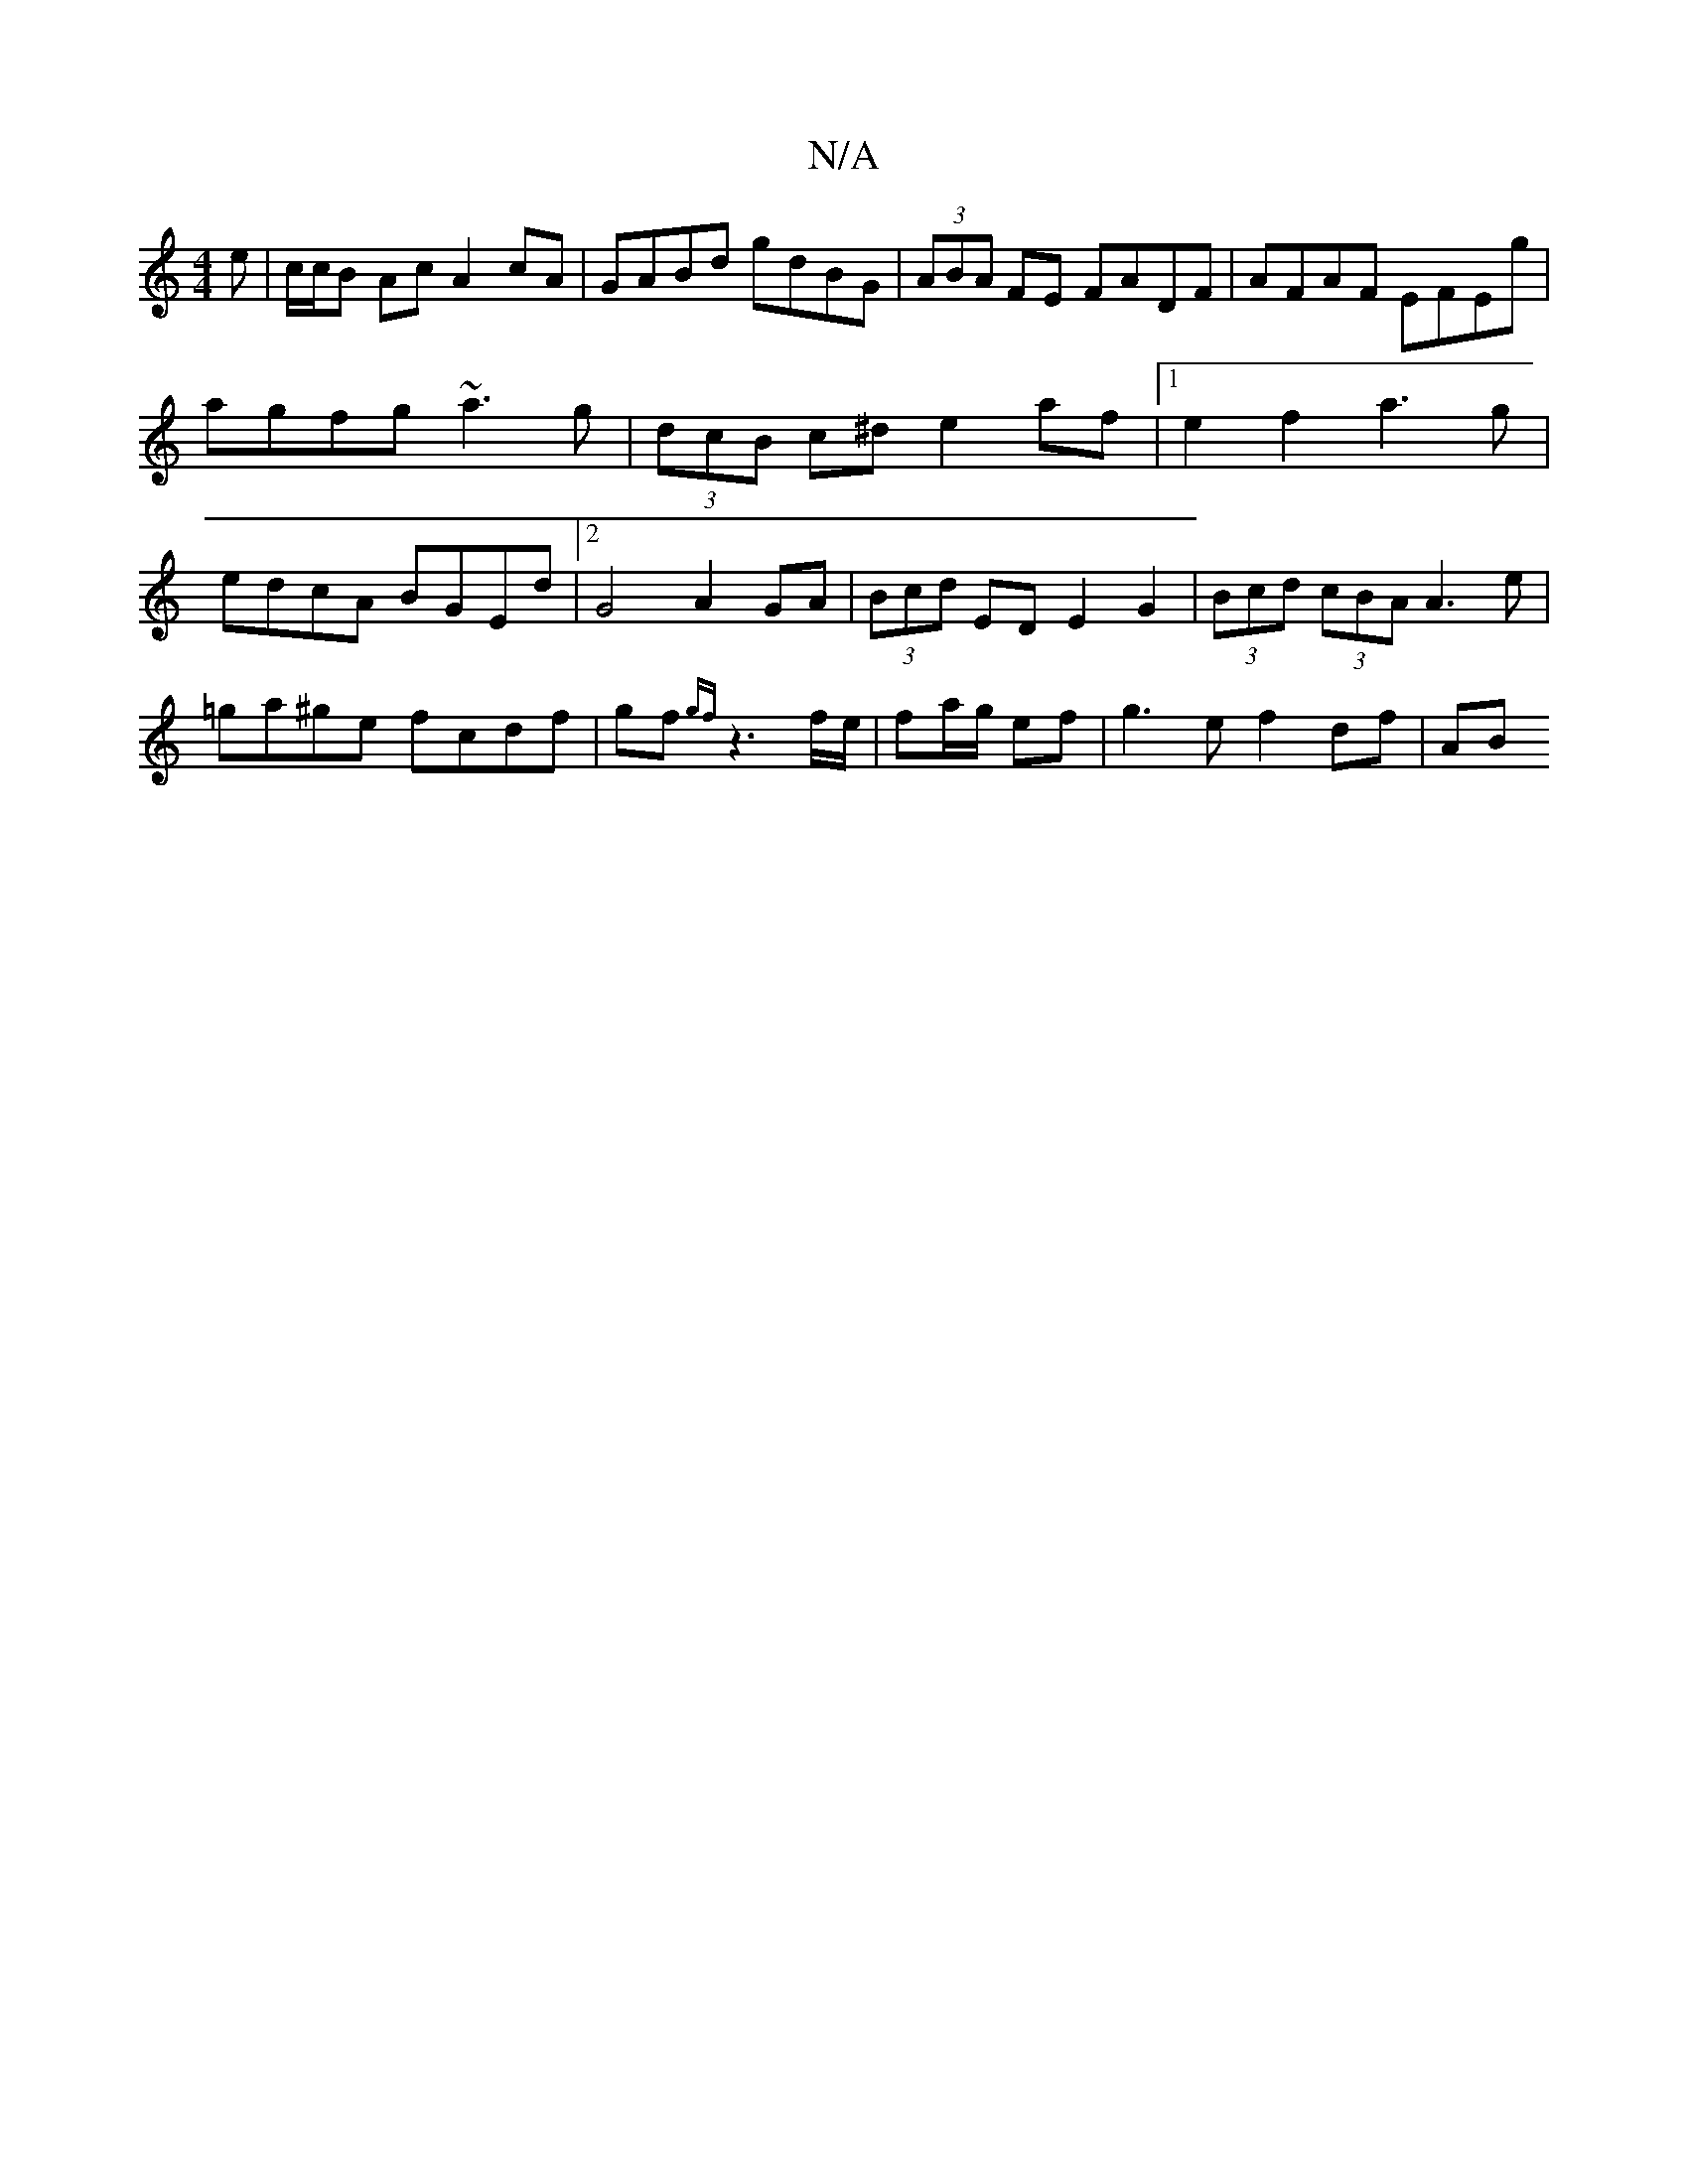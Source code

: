 X:1
T:N/A
M:4/4
R:N/A
K:Cmajor
e|c/c/B Ac A2cA | GABd gdBG | (3ABA FE FADF|AFAF EFEg|agfg ~a3g|(3dcB c^d e2 af|1 e2f2 a3 g|edcA BGEd |[2 G4 A2 GA|(3Bcd ED E2 G2|(3Bcd (3cBA A3e|=ga^ge fcdf|gf{gf}z3 f/e/ | fa/g/ ef | g3 e f2 df | AB
